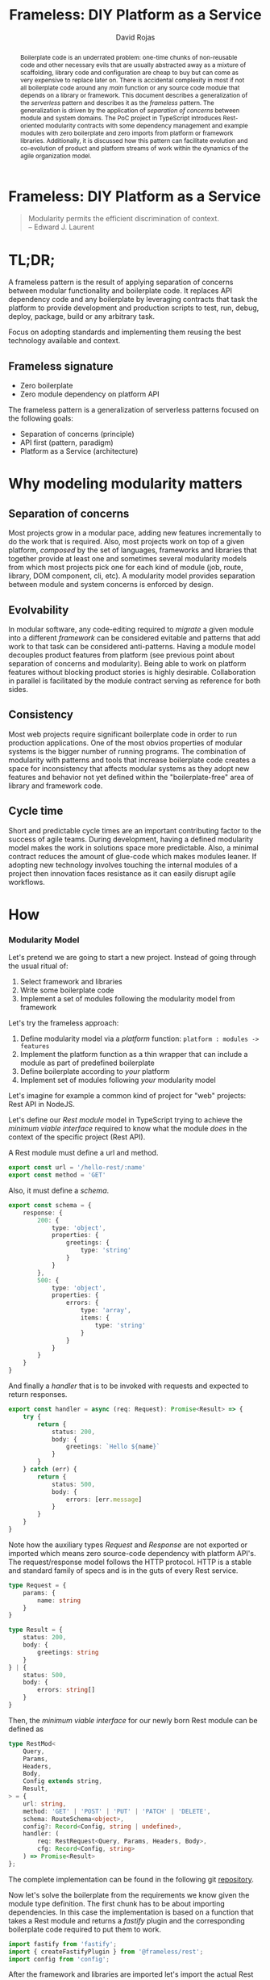 #+TITLE: Frameless: DIY Platform as a Service
#+AUTHOR: David Rojas
#+EMAIL: (concat "drojascamaggi" at-sign "gmail.com")

#+OPTIONS: toc:nil num:2 H:3 ^:nil pri:t title:nil
#+EXPORT_FILE_NAME: index
#+HTML_HEAD: <link rel="stylesheet" type="text/css" href="https://drojas.github.io/org-html-dracula/styles/org.css"/>
#+HTML_HEAD: <link rel="stylesheet" type="text/css" href="styles/org.css"/>

#+BEGIN_export html
<div id="left-panel"> 
#+END_export

#+TOC: headlines 2

#+BEGIN_export html
</div> 
#+END_export

#+BEGIN_export html
<div id="main"> 

<h1 class="title">Frameless: DIY Platform as a Service</h1>
#+END_export

#+BEGIN_abstract
Boilerplate code is an underrated problem: one-time chunks of non-reusable code and other necessary evils that are usually
abstracted away as a mixture of scaffolding, library code and configuration are cheap to buy but can come as very
expensive to replace later on. There is accidental complexity in most if not all boilerplate code around any /main/ function or any source
code module that depends on a library or framework. This document describes a generalization of the /serverless/ pattern and describes it as
the /frameless/ pattern. The generalization is driven by the application of /separation of concerns/ between module and system domains.
The PoC project in TypeScript introduces Rest-oriented modularity contracts with some dependency management and example modules with zero boilerplate
and zero imports from platform or framework libraries. Additionally, it is discussed how this pattern can facilitate evolution and co-evolution of
product and platform streams of work within the dynamics of the agile organization model.
#+END_abstract

#+BEGIN_QUOTE
Modularity permits the efficient discrimination of context.\\
-- Edward J. Laurent
#+END_QUOTE

#+BEGIN_export html
<span id="end-heading"></span> 
#+END_export

* TL;DR;

A frameless pattern is the result of applying separation of concerns between modular functionality and boilerplate code.
It replaces API dependency code and any boilerplate by leveraging contracts that task the platform to provide development and
production scripts to test, run, debug, deploy, package, build or any arbitrary task.

Focus on adopting standards and implementing them reusing the best technology available and context.

** Frameless signature
   - Zero boilerplate
   - Zero module dependency on platform API

The frameless pattern is a generalization of serverless patterns focused on the following goals:
- Separation of concerns (principle)
- API first (pattern, paradigm)
- Platform as a Service (architecture)

* Why modeling modularity matters
** Separation of concerns
   Most projects grow in a modular pace, adding new features incrementally to do the work that is required.
   Also, most projects work on top of a given platform, /composed/ by the set of languages, frameworks and libraries that together provide at least
   one and sometimes several modularity models from which most projects pick one for each kind of module (job, route, library, DOM component, cli, etc).
   A modularity model provides separation between module and system concerns is enforced by design.

** Evolvability
   In modular software, any code-editing required to /migrate/ a given module into a different /framework/ can be considered evitable
   and patterns that add work to that task can be considered anti-patterns.
   Having a module model decouples product features from platform (see previous point about separation of concerns and modularity). Being able to
   work on platform features without blocking product stories is highly desirable. Collaboration in parallel is facilitated by the module contract serving
   as reference for both sides.

** Consistency
   Most web projects require significant boilerplate code in order to run production applications. One of the most obvios properties 
   of modular systems is the bigger number of running programs. The combination of modularity with patterns and tools that increase
   boilerplate code creates a space for inconsistency that affects modular systems as they adopt new features and behavior not
   yet defined within the "boilerplate-free" area of library and framework code.

** Cycle time
   Short and predictable cycle times are an important contributing factor to the success of agile teams. During development, having a defined modularity model
   makes the work in solutions space more predictable. Also, a minimal contract reduces the amount of glue-code which makes modules leaner.
   If adopting new technology involves touching the internal modules of a project then innovation faces resistance as it can easily disrupt agile workflows.

* How
*** Modularity Model

    Let's pretend we are going to start a new project. Instead of going through the usual ritual of:

    1) Select framework and libraries
    2) Write some boilerplate code
    3) Implement a set of modules following the modularity model from framework

    Let's try the frameless approach:

    1) Define modularity model via a /platform/ function: ~platform : modules -> features~
    2) Implement the platform function as a thin wrapper that can include a module as part of predefined boilerplate
    3) Define boilerplate according to /your/ platform
    4) Implement set of modules following /your/ modularity model

    Let's imagine for example a common kind of project for "web" projects: Rest API in NodeJS.
    
    Let's define our /Rest module/ model in TypeScript trying to achieve the /minimum viable interface/
    required to know what the module /does/ in the context of the specific project (Rest API).
    
    A Rest module must define a url and method.
#+BEGIN_SRC typescript
  export const url = '/hello-rest/:name'
  export const method = 'GET'
#+END_SRC

    Also, it must define a /schema/.
#+BEGIN_SRC typescript
  export const schema = {
      response: {
          200: {
              type: 'object',
              properties: {
                  greetings: {
                      type: 'string'
                  }
              }
          },
          500: {
              type: 'object',
              properties: {
                  errors: {
                      type: 'array',
                      items: {
                          type: 'string'
                      }
                  }
              }
          }
      }
  }
#+END_SRC

    And finally a /handler/ that is to be invoked with requests and expected to return responses.

#+BEGIN_SRC typescript
  export const handler = async (req: Request): Promise<Result> => {
      try {
          return {
              status: 200,
              body: {
                  greetings: `Hello ${name}`
              }
          }
      } catch (err) {
          return {
              status: 500,
              body: {
                  errors: [err.message]
              }
          }
      }
  }
#+END_SRC

    Note how the auxiliary types /Request/ and /Response/ are not exported or imported which means
    zero source-code dependency with platform API's. The request/response model follows the HTTP
    protocol. HTTP is a stable and standard family of specs and is in the guts of every Rest service.

#+BEGIN_SRC typescript
  type Request = {
      params: {
          name: string
      }
  }

  type Result = {
      status: 200,
      body: {
          greetings: string
      }
  } | {
      status: 500,
      body: {
          errors: string[]
      }
  }
#+END_SRC

   Then, the /minimum viable interface/ for our newly born Rest module can be defined as
#+BEGIN_SRC typescript
  type RestMod<
      Query,
      Params,
      Headers,
      Body,
      Config extends string,
      Result,
  > = {
      url: string,
      method: 'GET' | 'POST' | 'PUT' | 'PATCH' | 'DELETE',
      schema: RouteSchema<object>,
      config?: Record<Config, string | undefined>,
      handler: (
          req: RestRequest<Query, Params, Headers, Body>,
          cfg: Record<Config, string>
      ) => Promise<Result>
  };
#+END_SRC

   The complete implementation can be found in the following git [[https://github.com/drojas/morphic/blob/master/modules/rest/lib/morphic-rest.ts][repository]].

   Now let's solve the boilerplate from the requirements we know given the module type definition. The first
   chunk has to be about importing dependencies. In this case the implementation is based on a function that
   takes a Rest module and returns a /fastify/ plugin and the corresponding boilerplate code required to put them
   to work.
   
#+BEGIN_SRC typescript
  import fastify from 'fastify';
  import { createFastifyPlugin } from '@frameless/rest';
  import config from 'config';
#+END_SRC

   After the framework and libraries are imported let's import the actual Rest modules (one for this example)

#+BEGIN_SRC typescript
  /*
   * import rest modules
   */
  import * as morphicExamplesHelloRest from '@frameless-examples/hello-rest';
#+END_SRC

   Let's just borrow a fastify server for this example.

#+BEGIN_SRC typescript

  const instance = fastify({
      logger: true
  });
#+END_SRC

   Now we need to add the routes from all modules to the server.

#+BEGIN_SRC typescript
  /*
   * add base plugins for initialization
   */

  /*
   * add rest modules to the service
   */
  instance.register(createFastifyPlugin(morphicExamplesHelloRest, config));
#+END_SRC

   And let's finalize the boilerplate with the usual port configuration and server initialization.

#+BEGIN_SRC typescript
  const PORT = config.has('PORT')
      ? parseInt(config.get('PORT'), 10)
      : 0;

  instance.listen(PORT, (err: Error, address: string) => {
      if (err) {
          throw err;
      }
      instance.log.info(`server listening on ${address}`);
  });
#+END_SRC
   
   This pattern allows your to provide /features as a service/ implemented as a (platform) function of your modules.
   The platform can provide by proxy any framework or library-like functionality including configurations, dependencies, scripts, etc.
   This contributes to continuous improvement and agile goals because it means new developments on the platform can automatically be leveraged
   by individual modules and teams without having to make code changes to each module.

   The following are two programming-oriented definition of modularity from: https://en.wikipedia.org/wiki/Modularity
#+BEGIN_QUOTE
In modular programming, modularity refers to the compartmentalization and interrelation of the parts of a software package.
#+END_QUOTE
   This definition seems focused on modularity as an exercise of separation of concerns within business domains. For this exercise we are looking
   for a definition more focused on modularity as an exercise of separation of concerns within module vs platform concerns. The following is more useful
   for our purposes here. Also from: https://en.wikipedia.org/wiki/Modularity.
#+BEGIN_QUOTE
In software design, modularity refers to a logical partitioning of the "software design" that allows complex software to be manageable
for the purpose of implementation and maintenance. The logic of partitioning may be based on related functions, implementation
considerations, data links, or other criteria.
#+END_QUOTE
   This idea of modularity is clearly aligned with the /shortest path/ and /incremental/ principles of agile methodologies and others.
   
** TODO PoC: Basic modular systems
   :PROPERTIES:
   :ID:       f613d9b7-afe5-4898-89e6-9885aa66e4cc
   :END:
   The documentation for this implementation, including examples can be located [[./docs/index.html][here]].
***** DONE RPC
      CLOSED: [2019-11-17 Sun 19:47]
****** DONE Module: hygen rpc-mod new --in examples --name hello-rpc
       CLOSED: [2019-11-17 Sun 19:43]
****** DONE System: hygen rpc-api new --in examples --name rpc-simple
       CLOSED: [2019-11-17 Sun 19:43]
***** DONE REST
      CLOSED: [2019-11-17 Sun 19:47]
****** DONE Module: hygen rest-mod new --in examples --name hello-rest
       CLOSED: [2019-11-17 Sun 19:43]
****** DONE System: hygen rest-api new --in examples --name rest-simple
       CLOSED: [2019-11-17 Sun 19:43]
****** DONE Client: hygen rest-client new --in examples --name rest-simple-client
       CLOSED: [2020-02-13 Thu 18:45]
***** DONE Automate code documentation
      CLOSED: [2020-02-13 Thu 18:51]
***** TODO Automate Rest API documentation
***** TODO Web Components
***** TODO Database app example
** TODO MVP
***** TODO Deployment abstraction
***** TODO Instrumentation
** TODO Release 1.0
***** TODO Worker (Queue consumer)
***** TODO Event Stream Processor
***** TODO CLI
***** TODO CI/CD
***** TODO Platform as a Service Model: Bring your own framework

** Ideas
   More systems and module models
   - Data pipelines
   - Effects management
   - Effects documentation
   - Effects validation
   - HATEOAS
   - GraphQL

* Local Variables :noexport:
Local Variables:
org-html-postamble: nil
End:

#+BEGIN_export html
<div id="main"> 
#+END_export
